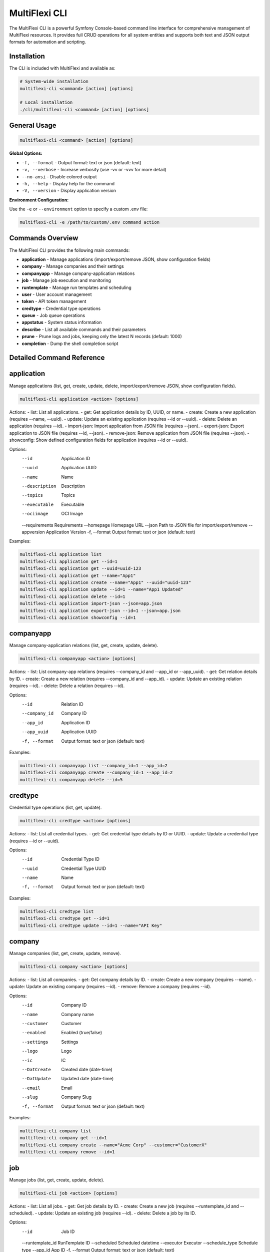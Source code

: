 .. _multiflexi-cli:

MultiFlexi CLI
==============

The MultiFlexi CLI is a powerful Symfony Console-based command line interface for comprehensive management of MultiFlexi resources. It provides full CRUD operations for all system entities and supports both text and JSON output formats for automation and scripting.

Installation
------------

The CLI is included with MultiFlexi and available as:

.. code-block:: bash

    # System-wide installation
    multiflexi-cli <command> [action] [options]
    
    # Local installation
    ./cli/multiflexi-cli <command> [action] [options]

General Usage
-------------

.. code-block:: bash

    multiflexi-cli <command> [action] [options]

**Global Options:**

- ``-f, --format`` - Output format: text or json (default: text)
- ``-v, --verbose`` - Increase verbosity (use -vv or -vvv for more detail)
- ``--no-ansi`` - Disable colored output
- ``-h, --help`` - Display help for the command
- ``-V, --version`` - Display application version

**Environment Configuration:**

Use the ``-e`` or ``--environment`` option to specify a custom .env file:

.. code-block:: bash

    multiflexi-cli -e /path/to/custom/.env command action


Commands Overview
-----------------

The MultiFlexi CLI provides the following main commands:

- **application**   - Manage applications (import/export/remove JSON, show configuration fields)
- **company**       - Manage companies and their settings
- **companyapp**    - Manage company-application relations
- **job**           - Manage job execution and monitoring
- **runtemplate**   - Manage run templates and scheduling
- **user**          - User account management
- **token**         - API token management
- **credtype**      - Credential type operations
- **queue**         - Job queue operations
- **appstatus**     - System status information
- **describe**      - List all available commands and their parameters
- **prune**         - Prune logs and jobs, keeping only the latest N records (default: 1000)
- **completion**    - Dump the shell completion script

Detailed Command Reference
-------------------------

.. contents::
   :local:
   :depth: 2


application
-----------

Manage applications (list, get, create, update, delete, import/export/remove JSON, show configuration fields).

.. code-block:: bash

    multiflexi-cli application <action> [options]

Actions:
- list:         List all applications.
- get:          Get application details by ID, UUID, or name.
- create:       Create a new application (requires --name, --uuid).
- update:       Update an existing application (requires --id or --uuid).
- delete:       Delete an application (requires --id).
- import-json:  Import application from JSON file (requires --json).
- export-json:  Export application to JSON file (requires --id, --json).
- remove-json:  Remove application from JSON file (requires --json).
- showconfig:   Show defined configuration fields for application (requires --id or --uuid).

Options:
  --id           Application ID
  --uuid         Application UUID
  --name         Name
  --description  Description
  --topics       Topics
  --executable   Executable
  --ociimage     OCI Image
  --requirements Requirements
  --homepage     Homepage URL
  --json         Path to JSON file for import/export/remove
  --appversion   Application Version
  -f, --format   Output format: text or json (default: text)

Examples:

.. code-block:: bash

    multiflexi-cli application list
    multiflexi-cli application get --id=1
    multiflexi-cli application get --uuid=uuid-123
    multiflexi-cli application get --name="App1"
    multiflexi-cli application create --name="App1" --uuid="uuid-123"
    multiflexi-cli application update --id=1 --name="App1 Updated"
    multiflexi-cli application delete --id=1
    multiflexi-cli application import-json --json=app.json
    multiflexi-cli application export-json --id=1 --json=app.json
    multiflexi-cli application showconfig --id=1

companyapp
----------

Manage company-application relations (list, get, create, update, delete).

.. code-block:: bash

    multiflexi-cli companyapp <action> [options]

Actions:
- list:   List company-app relations (requires --company_id and --app_id or --app_uuid).
- get:    Get relation details by ID.
- create: Create a new relation (requires --company_id and --app_id).
- update: Update an existing relation (requires --id).
- delete: Delete a relation (requires --id).

Options:
  --id           Relation ID
  --company_id   Company ID
  --app_id       Application ID
  --app_uuid     Application UUID
  -f, --format   Output format: text or json (default: text)

Examples:

.. code-block:: bash

    multiflexi-cli companyapp list --company_id=1 --app_id=2
    multiflexi-cli companyapp create --company_id=1 --app_id=2
    multiflexi-cli companyapp delete --id=5

credtype
--------

Credential type operations (list, get, update).

.. code-block:: bash

    multiflexi-cli credtype <action> [options]

Actions:
- list:   List all credential types.
- get:    Get credential type details by ID or UUID.
- update: Update a credential type (requires --id or --uuid).

Options:
  --id           Credential Type ID
  --uuid         Credential Type UUID
  --name         Name
  -f, --format   Output format: text or json (default: text)

Examples:

.. code-block:: bash

    multiflexi-cli credtype list
    multiflexi-cli credtype get --id=1
    multiflexi-cli credtype update --id=1 --name="API Key"

company
-------

Manage companies (list, get, create, update, remove).

.. code-block:: bash

    multiflexi-cli company <action> [options]

Actions:
- list:   List all companies.
- get:    Get company details by ID.
- create: Create a new company (requires --name).
- update: Update an existing company (requires --id).
- remove: Remove a company (requires --id).

Options:
  --id           Company ID
  --name         Company name
  --customer     Customer
  --enabled      Enabled (true/false)
  --settings     Settings
  --logo         Logo
  --ic           IC
  --DatCreate    Created date (date-time)
  --DatUpdate    Updated date (date-time)
  --email        Email
  --slug         Company Slug
  -f, --format   Output format: text or json (default: text)

Examples:

.. code-block:: bash

    multiflexi-cli company list
    multiflexi-cli company get --id=1
    multiflexi-cli company create --name="Acme Corp" --customer="CustomerX"
    multiflexi-cli company remove --id=1

job
---

Manage jobs (list, get, create, update, delete).

.. code-block:: bash

    multiflexi-cli job <action> [options]

Actions:
- list:   List all jobs.
- get:    Get job details by ID.
- create: Create a new job (requires --runtemplate_id and --scheduled).
- update: Update an existing job (requires --id).
- delete: Delete a job by its ID.

Options:
  --id           Job ID
  --runtemplate_id RunTemplate ID
  --scheduled    Scheduled datetime
  --executor     Executor
  --schedule_type Schedule type
  --app_id       App ID
  -f, --format   Output format: text or json (default: text)

Examples:

.. code-block:: bash

    multiflexi-cli job list
    multiflexi-cli job get --id=123
    multiflexi-cli job create --runtemplate_id=5 --scheduled="2024-07-01 12:00"
    multiflexi-cli job update --id=123 --executor=Native
    multiflexi-cli job delete --id=123

runtemplate
-----------

Manage runtemplates (list, get, create, update, delete, schedule).

.. code-block:: bash

    multiflexi-cli runtemplate <action> [options]

Actions:
- list:   List all runtemplates.
- get:    Get runtemplate details by ID.
- create: Create a new runtemplate (requires --name, --app_id, --company_id).
- update: Update an existing runtemplate (requires --id).
- delete: Delete a runtemplate (requires --id).
- schedule: Schedule a runtemplate launch as a job (requires --id).

Options:
  --id           RunTemplate ID
  --name         Name
  --app_id       App ID
  --company_id   Company ID
  --interv       Interval code
  --active       Active
  --config       Application config key=value (repeatable)
  --schedule_time Schedule time for launch (Y-m-d H:i:s or "now")
  --executor     Executor to use for launch
  --env          Environment override key=value (repeatable)
  -f, --format   Output format: text or json (default: text)

Examples:

.. code-block:: bash

    multiflexi-cli runtemplate create --name="Import Yesterday" --app_id=19 --company_id=1 --config=IMPORT_SCOPE=yesterday --config=ANOTHER_KEY=foo
    multiflexi-cli runtemplate update --id=230 --config=IMPORT_SCOPE=yesterday --config=ANOTHER_KEY=foo
    multiflexi-cli runtemplate get --id=230 --format=json
    multiflexi-cli runtemplate create --name="Import" --app_id=6e2b2c2e-7c2a-4b1a-8e2d-123456789abc --company_id=1
    multiflexi-cli runtemplate schedule --id=123 --schedule_time="2025-07-01 10:00:00" --executor=Native --env=FOO=bar --env=BAZ=qux

user
----

Manage users (list, get, create, update, delete).

.. code-block:: bash

    multiflexi-cli user <action> [options]

Actions:
- list:   List all users.
- get:    Get user details by ID.
- create: Create a new user (requires --login, --firstname, --lastname, --email, --password).
- update: Update an existing user (requires --id).
- delete: Delete a user (requires --id).

Options:
  --id           User ID
  --login        Login
  --firstname    First name
  --lastname     Last name
  --email        Email
  --password     Password
  --enabled      Enabled (true/false)
  -f, --format   Output format: text or json (default: text)

Examples:

.. code-block:: bash

    multiflexi-cli user list
    multiflexi-cli user get --id=1
    multiflexi-cli user create --login="jsmith" --firstname="John" --lastname="Smith" --email="jsmith@example.com" --password="secret"
    multiflexi-cli user update --id=1 --email="john.smith@example.com"
    multiflexi-cli user delete --id=1

token
-----

Manage tokens (list, get, create, generate, update).

.. code-block:: bash

    multiflexi-cli token <action> [options]

Actions:
- list:   List all tokens.
- get:    Get token details by ID.
- create: Create a new token (requires --user).
- generate: Generate a new token value (requires --user).
- update: Update an existing token (requires --id).

Options:
  --id           Token ID
  --user         User ID
  --token        Token value
  -f, --format   Output format: text or json (default: text)

Examples:

.. code-block:: bash

    multiflexi-cli token list
    multiflexi-cli token get --id=1
    multiflexi-cli token create --user=2
    multiflexi-cli token generate --user=2
    multiflexi-cli token update --id=1 --token=NEWVALUE

queue
-----

Queue operations (list, truncate).

.. code-block:: bash

    multiflexi-cli queue <action> [options]

Actions:
- list:     Show all scheduled jobs in the queue.
- truncate: Remove all scheduled jobs from the queue.

Options:
  -f, --format   Output format: text or json (default: text)

Examples:

.. code-block:: bash

    multiflexi-cli queue list -f json
    multiflexi-cli queue truncate -f json

prune
-----

Prune logs and jobs, keeping only the latest N records (default: 1000).

.. code-block:: bash

    multiflexi-cli prune [--logs] [--jobs] [--keep=N]

Options:
  --logs         Prune logs table
  --jobs         Prune jobs table
  --keep         Number of records to keep (default: 1000)

Examples:

.. code-block:: bash

    multiflexi-cli prune --logs
    multiflexi-cli prune --jobs --keep=500
    multiflexi-cli prune --logs --jobs --keep=2000

completion
----------

Dump the shell completion script for bash, zsh, or fish.

.. code-block:: bash

    multiflexi-cli completion [shell]

Options:
  --debug        Tail the completion debug log

Examples:

.. code-block:: bash

    multiflexi-cli completion bash
    multiflexi-cli completion zsh
    multiflexi-cli completion fish

describe
--------

List all available commands and their parameters.

.. code-block:: bash

    multiflexi-cli describe


appstatus
---------

Show current MultiFlexi system status, including version, database, PHP, OS, resource usage, and service health.

.. code-block:: bash

    multiflexi-cli appstatus

Sample output:

.. code-block:: text

    version-cli: dev-main
    db-migration: RuntemplateCron
    php: 8.4.11
    os: Linux
    memory: 4071888
    companies: 4
    apps: 22
    runtemplates: 177
    topics: 27
    credentials: 129
    credential types: 9
    database: mysql Localhost via UNIX socket Uptime: 12711  Threads: 12  Questions: 2010  Slow queries: 0  Opens: 113  Open tables: 103  Queries per second avg: 0.158 11.8.2-MariaDB-1 from Debian
    executor: active
    scheduler: inactive
    timestamp: 2025-08-04T14:14:17+00:00

Field descriptions:

- **version-cli**: CLI version (branch or tag)
- **db-migration**: Latest database migration applied
- **php**: PHP version
- **os**: Operating system
- **memory**: Current PHP memory usage (bytes)
- **companies**: Number of companies in the system
- **apps**: Number of applications
- **runtemplates**: Number of runtemplates
- **topics**: Number of topics
- **credentials**: Number of credentials
- **credential types**: Number of credential types
- **database**: Database driver and connection info
- **executor**: Status of the multiflexi-executor service
- **scheduler**: Status of the multiflexi-scheduler service
- **timestamp**: ISO 8601 timestamp of the status report
